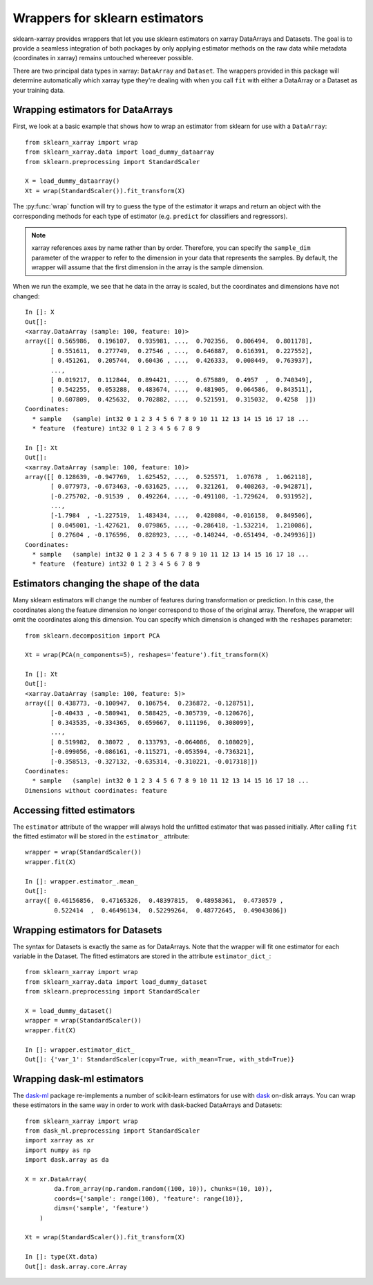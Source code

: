 Wrappers for sklearn estimators
===============================

sklearn-xarray provides wrappers that let you use sklearn estimators on
xarray DataArrays and Datasets. The goal is to provide a seamless integration
of both packages by only applying estimator methods on the raw data while
metadata (coordinates in xarray) remains untouched whereever possible.

There are two principal data types in xarray: ``DataArray`` and ``Dataset``.
The wrappers provided in this package will determine automatically which
xarray type they're dealing with when you call ``fit`` with either a
DataArray or a Dataset as your training data.


Wrapping estimators for DataArrays
----------------------------------

.. py:currentmodule:: sklearn_xarray

First, we look at a basic example that shows how to wrap an estimator from
sklearn for use with a ``DataArray``::

    from sklearn_xarray import wrap
    from sklearn_xarray.data import load_dummy_dataarray
    from sklearn.preprocessing import StandardScaler

    X = load_dummy_dataarray()
    Xt = wrap(StandardScaler()).fit_transform(X)

The :py:func:`wrap` function will try to guess the type of the estimator it
wraps and return an object with the corresponding methods for each type of
estimator (e.g. ``predict`` for classifiers and regressors).

.. note::

    xarray references axes by name rather than by order. Therefore, you can
    specify the ``sample_dim`` parameter of the wrapper to refer to the
    dimension in your data that represents the samples. By default, the
    wrapper will assume that the first dimension in the array is the sample
    dimension.

When we run the example, we see that he data in the array is scaled, but the
coordinates and dimensions have not changed::

    In []: X
    Out[]:
    <xarray.DataArray (sample: 100, feature: 10)>
    array([[ 0.565986,  0.196107,  0.935981, ...,  0.702356,  0.806494,  0.801178],
           [ 0.551611,  0.277749,  0.27546 , ...,  0.646887,  0.616391,  0.227552],
           [ 0.451261,  0.205744,  0.60436 , ...,  0.426333,  0.008449,  0.763937],
           ...,
           [ 0.019217,  0.112844,  0.894421, ...,  0.675889,  0.4957  ,  0.740349],
           [ 0.542255,  0.053288,  0.483674, ...,  0.481905,  0.064586,  0.843511],
           [ 0.607809,  0.425632,  0.702882, ...,  0.521591,  0.315032,  0.4258  ]])
    Coordinates:
      * sample   (sample) int32 0 1 2 3 4 5 6 7 8 9 10 11 12 13 14 15 16 17 18 ...
      * feature  (feature) int32 0 1 2 3 4 5 6 7 8 9

    In []: Xt
    Out[]:
    <xarray.DataArray (sample: 100, feature: 10)>
    array([[ 0.128639, -0.947769,  1.625452, ...,  0.525571,  1.07678 ,  1.062118],
           [ 0.077973, -0.673463, -0.631625, ...,  0.321261,  0.408263, -0.942871],
           [-0.275702, -0.91539 ,  0.492264, ..., -0.491108, -1.729624,  0.931952],
           ...,
           [-1.7984  , -1.227519,  1.483434, ...,  0.428084, -0.016158,  0.849506],
           [ 0.045001, -1.427621,  0.079865, ..., -0.286418, -1.532214,  1.210086],
           [ 0.27604 , -0.176596,  0.828923, ..., -0.140244, -0.651494, -0.249936]])
    Coordinates:
      * sample   (sample) int32 0 1 2 3 4 5 6 7 8 9 10 11 12 13 14 15 16 17 18 ...
      * feature  (feature) int32 0 1 2 3 4 5 6 7 8 9


Estimators changing the shape of the data
-----------------------------------------

Many sklearn estimators will change the number of features during
transformation or prediction. In this case, the coordinates along the feature
dimension no longer correspond to those of the original array. Therefore, the
wrapper will omit the coordinates along this dimension. You can specify which
dimension is changed with the ``reshapes`` parameter::

    from sklearn.decomposition import PCA

    Xt = wrap(PCA(n_components=5), reshapes='feature').fit_transform(X)

    In []: Xt
    Out[]:
    <xarray.DataArray (sample: 100, feature: 5)>
    array([[ 0.438773, -0.100947,  0.106754,  0.236872, -0.128751],
           [-0.40433 , -0.580941,  0.588425, -0.305739, -0.120676],
           [ 0.343535, -0.334365,  0.659667,  0.111196,  0.308099],
           ...,
           [ 0.519982,  0.38072 ,  0.133793, -0.064086,  0.108029],
           [-0.099056, -0.086161, -0.115271, -0.053594, -0.736321],
           [-0.358513, -0.327132, -0.635314, -0.310221, -0.017318]])
    Coordinates:
      * sample   (sample) int32 0 1 2 3 4 5 6 7 8 9 10 11 12 13 14 15 16 17 18 ...
    Dimensions without coordinates: feature

.. todo::
    reshapes dict


Accessing fitted estimators
---------------------------

The ``estimator`` attribute of the wrapper will always hold the unfitted
estimator that was passed initially. After calling ``fit`` the fitted estimator
will be stored in the ``estimator_`` attribute::

    wrapper = wrap(StandardScaler())
    wrapper.fit(X)

    In []: wrapper.estimator_.mean_
    Out[]:
    array([ 0.46156856,  0.47165326,  0.48397815,  0.48958361,  0.4730579 ,
            0.522414  ,  0.46496134,  0.52299264,  0.48772645,  0.49043086])


Wrapping estimators for Datasets
--------------------------------

.. py:currentmodule:: sklearn_xarray.dataset

The syntax for Datasets is exactly the same as for DataArrays. Note that the
wrapper will fit one estimator for each variable in the Dataset. The fitted
estimators are stored in the attribute ``estimator_dict_``::

    from sklearn_xarray import wrap
    from sklearn_xarray.data import load_dummy_dataset
    from sklearn.preprocessing import StandardScaler

    X = load_dummy_dataset()
    wrapper = wrap(StandardScaler())
    wrapper.fit(X)

    In []: wrapper.estimator_dict_
    Out[]: {'var_1': StandardScaler(copy=True, with_mean=True, with_std=True)}


Wrapping dask-ml estimators
---------------------------

The dask-ml_ package re-implements a number of scikit-learn estimators for
use with dask_ on-disk arrays. You can wrap these estimators in the same way
in order to work with dask-backed DataArrays and Datasets::

    from sklearn_xarray import wrap
    from dask_ml.preprocessing import StandardScaler
    import xarray as xr
    import numpy as np
    import dask.array as da

    X = xr.DataArray(
            da.from_array(np.random.random((100, 10)), chunks=(10, 10)),
            coords={'sample': range(100), 'feature': range(10)},
            dims=('sample', 'feature')
        )

    Xt = wrap(StandardScaler()).fit_transform(X)

    In []: type(Xt.data)
    Out[]: dask.array.core.Array


.. _dask-ml: http://dask-ml.readthedocs.io/en/latest/index.html
.. _dask: http://dask.pydata.org/en/latest/
